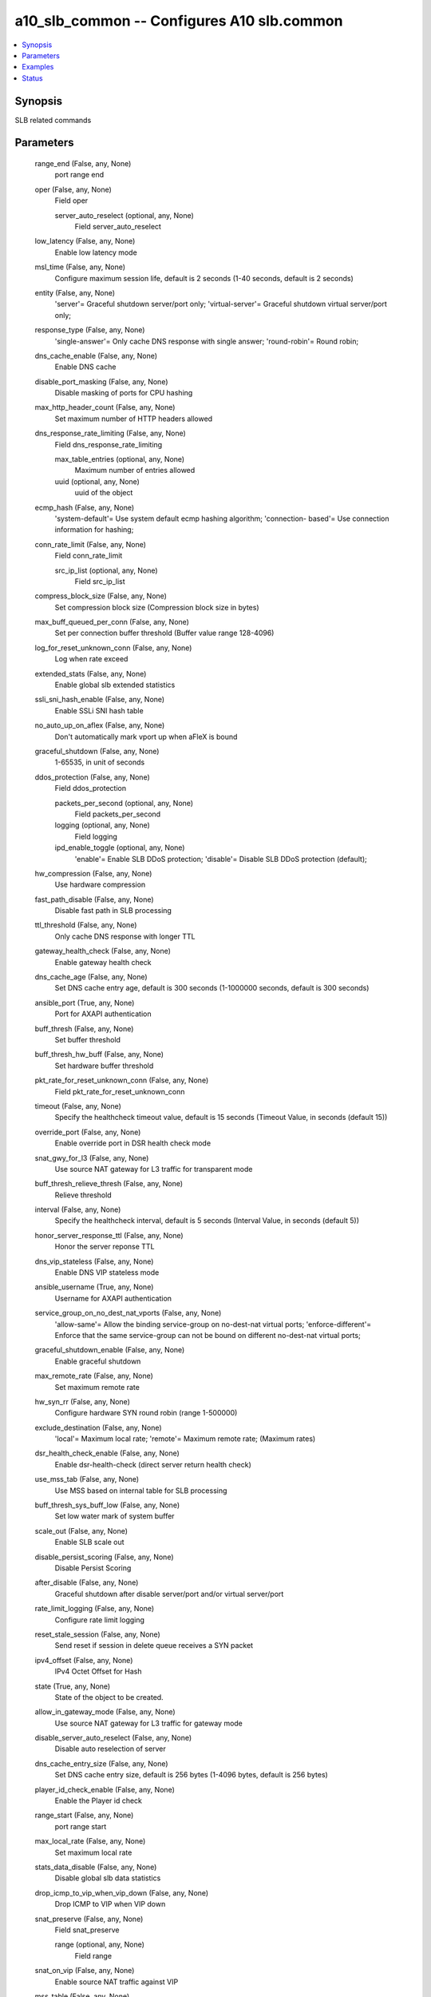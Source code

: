 .. _a10_slb_common_module:


a10_slb_common -- Configures A10 slb.common
===========================================

.. contents::
   :local:
   :depth: 1


Synopsis
--------

SLB related commands






Parameters
----------

  range_end (False, any, None)
    port range end


  oper (False, any, None)
    Field oper


    server_auto_reselect (optional, any, None)
      Field server_auto_reselect



  low_latency (False, any, None)
    Enable low latency mode


  msl_time (False, any, None)
    Configure maximum session life, default is 2 seconds (1-40 seconds, default is 2 seconds)


  entity (False, any, None)
    'server'= Graceful shutdown server/port only; 'virtual-server'= Graceful shutdown virtual server/port only;


  response_type (False, any, None)
    'single-answer'= Only cache DNS response with single answer; 'round-robin'= Round robin;


  dns_cache_enable (False, any, None)
    Enable DNS cache


  disable_port_masking (False, any, None)
    Disable masking of ports for CPU hashing


  max_http_header_count (False, any, None)
    Set maximum number of HTTP headers allowed


  dns_response_rate_limiting (False, any, None)
    Field dns_response_rate_limiting


    max_table_entries (optional, any, None)
      Maximum number of entries allowed


    uuid (optional, any, None)
      uuid of the object



  ecmp_hash (False, any, None)
    'system-default'= Use system default ecmp hashing algorithm; 'connection- based'= Use connection information for hashing;


  conn_rate_limit (False, any, None)
    Field conn_rate_limit


    src_ip_list (optional, any, None)
      Field src_ip_list



  compress_block_size (False, any, None)
    Set compression block size (Compression block size in bytes)


  max_buff_queued_per_conn (False, any, None)
    Set per connection buffer threshold (Buffer value range 128-4096)


  log_for_reset_unknown_conn (False, any, None)
    Log when rate exceed


  extended_stats (False, any, None)
    Enable global slb extended statistics


  ssli_sni_hash_enable (False, any, None)
    Enable SSLi SNI hash table


  no_auto_up_on_aflex (False, any, None)
    Don't automatically mark vport up when aFleX is bound


  graceful_shutdown (False, any, None)
    1-65535, in unit of seconds


  ddos_protection (False, any, None)
    Field ddos_protection


    packets_per_second (optional, any, None)
      Field packets_per_second


    logging (optional, any, None)
      Field logging


    ipd_enable_toggle (optional, any, None)
      'enable'= Enable SLB DDoS protection; 'disable'= Disable SLB DDoS protection (default);



  hw_compression (False, any, None)
    Use hardware compression


  fast_path_disable (False, any, None)
    Disable fast path in SLB processing


  ttl_threshold (False, any, None)
    Only cache DNS response with longer TTL


  gateway_health_check (False, any, None)
    Enable gateway health check


  dns_cache_age (False, any, None)
    Set DNS cache entry age, default is 300 seconds (1-1000000 seconds, default is 300 seconds)


  ansible_port (True, any, None)
    Port for AXAPI authentication


  buff_thresh (False, any, None)
    Set buffer threshold


  buff_thresh_hw_buff (False, any, None)
    Set hardware buffer threshold


  pkt_rate_for_reset_unknown_conn (False, any, None)
    Field pkt_rate_for_reset_unknown_conn


  timeout (False, any, None)
    Specify the healthcheck timeout value, default is 15 seconds (Timeout Value, in seconds (default 15))


  override_port (False, any, None)
    Enable override port in DSR health check mode


  snat_gwy_for_l3 (False, any, None)
    Use source NAT gateway for L3 traffic for transparent mode


  buff_thresh_relieve_thresh (False, any, None)
    Relieve threshold


  interval (False, any, None)
    Specify the healthcheck interval, default is 5 seconds (Interval Value, in seconds (default 5))


  honor_server_response_ttl (False, any, None)
    Honor the server reponse TTL


  dns_vip_stateless (False, any, None)
    Enable DNS VIP stateless mode


  ansible_username (True, any, None)
    Username for AXAPI authentication


  service_group_on_no_dest_nat_vports (False, any, None)
    'allow-same'= Allow the binding service-group on no-dest-nat virtual ports; 'enforce-different'= Enforce that the same service-group can not be bound on different no-dest-nat virtual ports;


  graceful_shutdown_enable (False, any, None)
    Enable graceful shutdown


  max_remote_rate (False, any, None)
    Set maximum remote rate


  hw_syn_rr (False, any, None)
    Configure hardware SYN round robin (range 1-500000)


  exclude_destination (False, any, None)
    'local'= Maximum local rate; 'remote'= Maximum remote rate;  (Maximum rates)


  dsr_health_check_enable (False, any, None)
    Enable dsr-health-check (direct server return health check)


  use_mss_tab (False, any, None)
    Use MSS based on internal table for SLB processing


  buff_thresh_sys_buff_low (False, any, None)
    Set low water mark of system buffer


  scale_out (False, any, None)
    Enable SLB scale out


  disable_persist_scoring (False, any, None)
    Disable Persist Scoring


  after_disable (False, any, None)
    Graceful shutdown after disable server/port and/or virtual server/port


  rate_limit_logging (False, any, None)
    Configure rate limit logging


  reset_stale_session (False, any, None)
    Send reset if session in delete queue receives a SYN packet


  ipv4_offset (False, any, None)
    IPv4 Octet Offset for Hash


  state (True, any, None)
    State of the object to be created.


  allow_in_gateway_mode (False, any, None)
    Use source NAT gateway for L3 traffic for gateway mode


  disable_server_auto_reselect (False, any, None)
    Disable auto reselection of server


  dns_cache_entry_size (False, any, None)
    Set DNS cache entry size, default is 256 bytes (1-4096 bytes, default is 256 bytes)


  player_id_check_enable (False, any, None)
    Enable the Player id check


  range_start (False, any, None)
    port range start


  max_local_rate (False, any, None)
    Set maximum local rate


  stats_data_disable (False, any, None)
    Disable global slb data statistics


  drop_icmp_to_vip_when_vip_down (False, any, None)
    Drop ICMP to VIP when VIP down


  snat_preserve (False, any, None)
    Field snat_preserve


    range (optional, any, None)
      Field range



  snat_on_vip (False, any, None)
    Enable source NAT traffic against VIP


  mss_table (False, any, None)
    Set MSS table (128-750, default is 536)


  a10_device_context_id (False, any, None)
    Device ID for aVCS configuration


  resolve_port_conflict (False, any, None)
    Enable client port service port conflicts


  a10_partition (False, any, None)
    Destination/target partition for object/command


  ansible_host (True, any, None)
    Host for AXAPI authentication


  enable_l7_req_acct (False, any, None)
    Enable L7 request accounting


  uuid (False, any, None)
    uuid of the object


  ansible_password (True, any, None)
    Password for AXAPI authentication


  l2l3_trunk_lb_disable (False, any, None)
    Disable L2/L3 trunk LB


  disable_adaptive_resource_check (False, any, None)
    Disable adaptive resource check based on buffer usage


  range (False, any, None)
    auto translate port range


  auto_nat_no_ip_refresh (False, any, None)
    'enable'= enable; 'disable'= disable;


  sort_res (False, any, None)
    Enable SLB sorting of resource names


  stateless_sg_multi_binding (False, any, None)
    Enable stateless service groups to be assigned to multiple L2/L3 DSR VIPs


  buff_thresh_sys_buff_high (False, any, None)
    Set high water mark of system buffer


  software (False, any, None)
    Software









Examples
--------

.. code-block:: yaml+jinja

    





Status
------




- This module is not guaranteed to have a backwards compatible interface. *[preview]*


- This module is maintained by community.



Authors
~~~~~~~

- A10 Networks 2018

